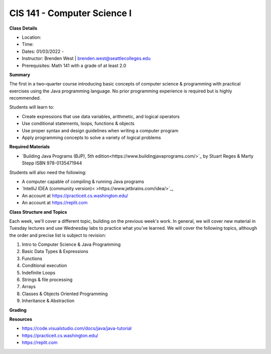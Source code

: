 CIS 141 - Computer Science I
----

**Class Details**

* Location:
* Time:
* Dates:  01/03/2022 -
* Instructor: Brenden West | brenden.west@seattlecolleges.edu
* Prerequisites: Math 141 with a grade of at least 2.0

**Summary**

The first in a two–quarter course introducing basic concepts of computer science & programming with practical exercises using the Java programming language. No prior programming experience is required but is highly recommended.

Students will learn to:

* Create expressions that use data variables, arithmetic, and logical operators
* Use conditional statements, loops, functions & objects 
* Use proper syntax and design guidelines when writing a computer program
* Apply programming concepts to solve a variety of logical problems

**Required Materials**

* `Building Java Programs (BJP), 5th edition<https://www.buildingjavaprograms.com/>`_ by Stuart Reges & Marty Stepp ISBN 978-0135471944

Students will also need the following:

* A computer capable of compiling & running Java programs
* `IntelliJ IDEA (community version)< >https://www.jetbrains.com/idea/>`_,
* An account at https://practiceit.cs.washington.edu/
* An account at https://replit.com

**Class Structure and Topics**

Each week, we'll cover a different topic, building on the previous week's work. In general, we will cover new material in Tuesday lectures and use Wednesday labs to practice what you’ve learned. We will cover the following topics, although the order and precise list is subject to revision:

#. Intro to Computer Science & Java Programming
#. Basic Data Types & Expressions
#. Functions
#. Conditional execution
#. Indefinite Loops
#. Strings & file processing
#. Arrays
#. Classes & Objects Oriented Programming
#. Inheritance & Abstraction


**Grading**


**Resources**

* https://code.visualstudio.com/docs/java/java-tutorial
* https://practiceit.cs.washington.edu/
* https://replit.com


